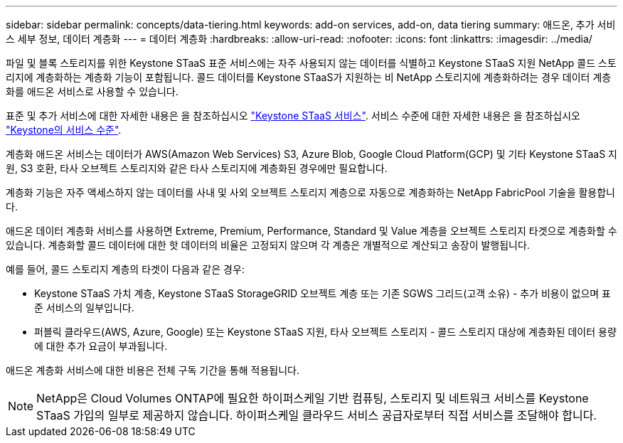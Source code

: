 ---
sidebar: sidebar 
permalink: concepts/data-tiering.html 
keywords: add-on services, add-on, data tiering 
summary: 애드온, 추가 서비스 세부 정보, 데이터 계층화 
---
= 데이터 계층화
:hardbreaks:
:allow-uri-read: 
:nofooter: 
:icons: font
:linkattrs: 
:imagesdir: ../media/


[role="lead"]
파일 및 블록 스토리지를 위한 Keystone STaaS 표준 서비스에는 자주 사용되지 않는 데이터를 식별하고 Keystone STaaS 지원 NetApp 콜드 스토리지에 계층화하는 계층화 기능이 포함됩니다. 콜드 데이터를 Keystone STaaS가 지원하는 비 NetApp 스토리지에 계층화하려는 경우 데이터 계층화를 애드온 서비스로 사용할 수 있습니다.

표준 및 추가 서비스에 대한 자세한 내용은 을 참조하십시오 link:../concepts/supported-storage-services.html["Keystone STaaS 서비스"]. 서비스 수준에 대한 자세한 내용은 을 참조하십시오 link:../concepts/service-levels.html["Keystone의 서비스 수준"].

계층화 애드온 서비스는 데이터가 AWS(Amazon Web Services) S3, Azure Blob, Google Cloud Platform(GCP) 및 기타 Keystone STaaS 지원, S3 호환, 타사 오브젝트 스토리지와 같은 타사 스토리지에 계층화된 경우에만 필요합니다.

계층화 기능은 자주 액세스하지 않는 데이터를 사내 및 사외 오브젝트 스토리지 계층으로 자동으로 계층화하는 NetApp FabricPool 기술을 활용합니다.

애드온 데이터 계층화 서비스를 사용하면 Extreme, Premium, Performance, Standard 및 Value 계층을 오브젝트 스토리지 타겟으로 계층화할 수 있습니다. 계층화할 콜드 데이터에 대한 핫 데이터의 비율은 고정되지 않으며 각 계층은 개별적으로 계산되고 송장이 발행됩니다.

예를 들어, 콜드 스토리지 계층의 타겟이 다음과 같은 경우:

* Keystone STaaS 가치 계층, Keystone STaaS StorageGRID 오브젝트 계층 또는 기존 SGWS 그리드(고객 소유) - 추가 비용이 없으며 표준 서비스의 일부입니다.
* 퍼블릭 클라우드(AWS, Azure, Google) 또는 Keystone STaaS 지원, 타사 오브젝트 스토리지 - 콜드 스토리지 대상에 계층화된 데이터 용량에 대한 추가 요금이 부과됩니다.


애드온 계층화 서비스에 대한 비용은 전체 구독 기간을 통해 적용됩니다.


NOTE: NetApp은 Cloud Volumes ONTAP에 필요한 하이퍼스케일 기반 컴퓨팅, 스토리지 및 네트워크 서비스를 Keystone STaaS 가입의 일부로 제공하지 않습니다. 하이퍼스케일 클라우드 서비스 공급자로부터 직접 서비스를 조달해야 합니다.
